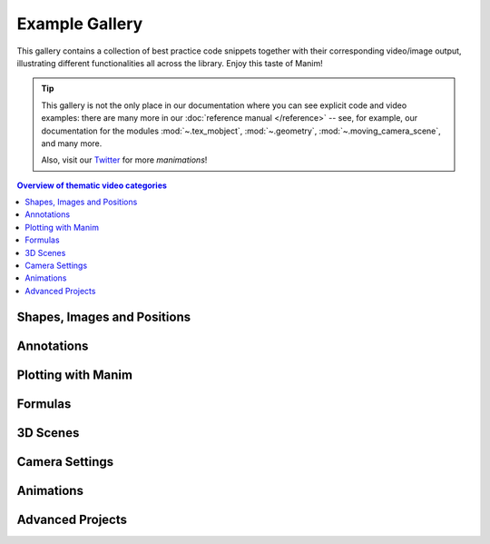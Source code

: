 ###############
Example Gallery
###############

This gallery contains a collection of best practice code snippets
together with their corresponding video/image output, illustrating
different functionalities all across the library. Enjoy this taste of Manim!

.. tip::

   This gallery is not the only place in our documentation where you can see explicit
   code and video examples: there are many more in our
   :doc:`reference manual </reference>` -- see, for example, our documentation for
   the modules :mod:`~.tex_mobject`, :mod:`~.geometry`, :mod:`~.moving_camera_scene`,
   and many more.

   Also, visit our `Twitter <https://twitter.com/manim_community/>`_ for more
   *manimations*!


.. contents:: Overview of thematic video categories
   :backlinks: none
   :local:

Shapes, Images and Positions
============================

.. manim:: PointMovingOnShapes
    :ref_classes: Circle Dot Line GrowFromCenter Transform MoveAlongPath Rotating

    class PointMovingOnShapes(Scene):
        def construct(self):
            circle = Circle(radius=1, color=BLUE)
            dot = Dot()
            dot2 = dot.copy().shift(RIGHT)
            self.add(dot)

            line = Line([3, 0, 0], [5, 0, 0])
            self.add(line)

            self.play(GrowFromCenter(circle))
            self.play(Transform(dot, dot2))
            self.play(MoveAlongPath(dot, circle), run_time=2, rate_func=linear)
            self.play(Rotating(dot, about_point=[2, 0, 0]), run_time=1.5)
            self.wait()


.. manim:: ManimCELogo
    :save_last_frame:
    :ref_classes: MathTex Circle Square Triangle

    class ManimCELogo(Scene):
        def construct(self):
            logo_green = "#87c2a5"
            logo_blue = "#525893"
            logo_red = "#e07a5f"
            ds_m = MathTex(r"\mathbb{M}", z_index=20).scale(7)
            ds_m.shift(2.25*LEFT + 1.5*UP)
            circle = Circle(color=logo_green,
                            fill_opacity=1,
                            z_index=7)
            square = Square(color=logo_blue,
                            fill_opacity=1,
                            z_index=5)
            triangle = Triangle(color=logo_red,
                                fill_opacity=1,
                                z_index=3)
            circle.shift(LEFT)
            square.shift(UP)
            triangle.shift(RIGHT)
            self.add(triangle, square, circle, ds_m) # Order matters
            self.wait()


.. manim:: GradientImageFromArray
    :save_last_frame:
    :ref_classes: ImageMobject

    class GradientImageFromArray(Scene):
        def construct(self):
            n = 256
            imageArray = np.uint8(
                [[i * 256 / n for i in range(0, n)] for _ in range(0, n)]
            )
            image = ImageMobject(imageArray).scale(2)
            self.add(image)


.. manim:: MovingAround
    :ref_functions: Mobject.shift VMobject.set_fill Mobject.scale Mobject.rotate

    class MovingAround(Scene):
        def construct(self):
            square = Square(color=BLUE, fill_opacity=1)

            self.play(square.shift, LEFT)
            self.play(square.set_fill, ORANGE)
            self.play(square.scale, 0.3)
            self.play(square.rotate, 0.4)


.. manim:: BezierSpline
    :save_last_frame:
    :ref_classes: Line VGroup
    :ref_functions: VMobject.add_cubic_bezier_curve

    class BezierSpline(Scene):
        def construct(self):
            np.random.seed(42)
            area = 4

            x1 = np.random.randint(-area, area)
            y1 = np.random.randint(-area, area)
            p1 = np.array([x1, y1, 0])
            destination_dot1 = Dot(point=p1).set_color(BLUE)

            x2 = np.random.randint(-area, area)
            y2 = np.random.randint(-area, area)
            p2 = np.array([x2, y2, 0])
            destination_dot2 = Dot(p2).set_color(RED)

            deltaP = p1 - p2
            deltaPNormalized = deltaP / get_norm(deltaP)

            theta = np.radians(90)
            r = np.array(
                (
                    (np.cos(theta), -np.sin(theta), 0),
                    (np.sin(theta), np.cos(theta), 0),
                    (0, 0, 0),
                )
            )
            senk = r.dot(deltaPNormalized)
            offset = 0.1
            offset_along = 0.5
            offset_connect = 0.25

            dest_line1_point1 = p1 + senk * offset - deltaPNormalized * offset_along
            dest_line1_point2 = p2 + senk * offset + deltaPNormalized * offset_along
            dest_line2_point1 = p1 - senk * offset - deltaPNormalized * offset_along
            dest_line2_point2 = p2 - senk * offset + deltaPNormalized * offset_along
            s1 = p1 - offset_connect * deltaPNormalized
            s2 = p2 + offset_connect * deltaPNormalized
            dest_line1 = Line(dest_line1_point1, dest_line1_point2)
            dest_line2 = Line(dest_line2_point1, dest_line2_point2)

            Lp1s1 = Line(p1, s1)

            Lp1s1.add_cubic_bezier_curve(
                s1,
                s1 - deltaPNormalized * 0.1,
                dest_line2_point1 + deltaPNormalized * 0.1,
                dest_line2_point1 - deltaPNormalized * 0.01,
            )
            Lp1s1.add_cubic_bezier_curve(
                s1,
                s1 - deltaPNormalized * 0.1,
                dest_line1_point1 + deltaPNormalized * 0.1,
                dest_line1_point1,
            )

            Lp2s2 = Line(p2, s2)

            Lp2s2.add_cubic_bezier_curve(
                s2,
                s2 + deltaPNormalized * 0.1,
                dest_line2_point2 - deltaPNormalized * 0.1,
                dest_line2_point2,
            )
            Lp2s2.add_cubic_bezier_curve(
                s2,
                s2 + deltaPNormalized * 0.1,
                dest_line1_point2 - deltaPNormalized * 0.1,
                dest_line1_point2,
            )

            mobjects = VGroup(
                Lp1s1, Lp2s2, dest_line1, dest_line2, destination_dot1, destination_dot2
            )

            mobjects.scale(2)
            self.add(mobjects)


Annotations
===========

.. manim:: BraceAnnotation
    :save_last_frame:
    :ref_classes: Brace
    :ref_functions: Brace.get_text Brace.get_tex

    class BraceAnnotation(Scene):
        def construct(self):
            dot = Dot([-2, -1, 0])
            dot2 = Dot([2, 1, 0])
            line = Line(dot.get_center(), dot2.get_center()).set_color(ORANGE)
            b1 = Brace(line)
            b1text = b1.get_text("Horizontal distance")
            b2 = Brace(line, direction=line.copy().rotate(PI / 2).get_unit_vector())
            b2text = b2.get_tex("x-x_1")
            self.add(line, dot, dot2, b1, b2, b1text, b2text)

.. manim:: VectorArrow
    :save_last_frame:
    :ref_classes: Dot Arrow NumberPlane Text

    class VectorArrow(Scene):
        def construct(self):
            dot = Dot(ORIGIN)
            arrow = Arrow(ORIGIN, [2, 2, 0], buff=0)
            numberplane = NumberPlane()
            origin_text = Text('(0, 0)').next_to(dot, DOWN)
            tip_text = Text('(2, 2)').next_to(arrow.get_end(), RIGHT)
            self.add(numberplane, dot, arrow, origin_text, tip_text)


Plotting with Manim
===================

.. manim:: SinAndCosFunctionPlot
    :save_last_frame:
    :ref_modules: manim.scene.graph_scene
    :ref_classes: MathTex
    :ref_functions: GraphScene.setup_axes GraphScene.get_graph GraphScene.get_vertical_line_to_graph GraphScene.input_to_graph_point

    class SinAndCosFunctionPlot(GraphScene):
        CONFIG = {
            "x_min": -10,
            "x_max": 10.3,
            "num_graph_anchor_points": 100,
            "y_min": -1.5,
            "y_max": 1.5,
            "graph_origin": ORIGIN,
            "function_color": RED,
            "axes_color": GREEN,
            "x_labeled_nums": range(-10, 12, 2),
        }

        def construct(self):
            self.setup_axes(animate=False)
            func_graph = self.get_graph(np.cos, self.function_color)
            func_graph2 = self.get_graph(np.sin)
            vert_line = self.get_vertical_line_to_graph(TAU, func_graph, color=YELLOW)
            graph_lab = self.get_graph_label(func_graph, label="\\cos(x)")
            graph_lab2 = self.get_graph_label(func_graph2, label="\\sin(x)",
                                x_val=-10, direction=UP / 2)
            two_pi = MathTex(r"x = 2 \pi")
            label_coord = self.input_to_graph_point(TAU, func_graph)
            two_pi.next_to(label_coord, RIGHT + UP)
            self.add(func_graph, func_graph2, vert_line, graph_lab, graph_lab2, two_pi)

.. manim:: GraphAreaPlot
    :save_last_frame:
    :ref_modules: manim.scenes.graph_scene
    :ref_functions: GraphScene.setup_axes GraphScene.get_graph GraphScene.get_vertical_line_to_graph GraphScene.get_area

    class GraphAreaPlot(GraphScene):
        CONFIG = {
            "x_min" : 0,
            "x_max" : 5,
            "y_min" : 0,
            "y_max" : 6,
            "y_tick_frequency" : 1,
            "x_tick_frequency" : 1,
            "x_labeled_nums" : [0,2,3]
        }
        def construct(self):
            self.setup_axes()
            curve1 = self.get_graph(lambda x: 4 * x - x ** 2, x_min=0, x_max=4)
            curve2 = self.get_graph(lambda x: 0.8 * x ** 2 - 3 * x + 4, x_min=0, x_max=4)
            line1 = self.get_vertical_line_to_graph(2, curve1, DashedLine, color=YELLOW)
            line2 = self.get_vertical_line_to_graph(3, curve1, DashedLine, color=YELLOW)
            area1 = self.get_area(curve1, 0.3, 0.6, dx_scaling=10, area_color=BLUE)
            area2 = self.get_area(curve2, 2, 3, bounded=curve1)
            self.add(curve1, curve2, line1, line2, area1, area2)

.. manim:: HeatDiagramPlot
    :save_last_frame:
    :ref_modules: manim.scenes.graph_scene
    :ref_functions: GraphScene.setup_axes GraphScene.coords_to_point

    class HeatDiagramPlot(GraphScene):
        CONFIG = {
            "y_axis_label": r"T[$^\circ C$]",
            "x_axis_label": r"$\Delta Q$",
            "y_min": -8,
            "y_max": 30,
            "x_min": 0,
            "x_max": 40,
            "y_labeled_nums": np.arange(-5, 34, 5),
            "x_labeled_nums": np.arange(0, 40, 5),
        }

        def construct(self):
            data = [20, 0, 0, -5]
            x = [0, 8, 38, 39]
            self.setup_axes()
            dot_collection = VGroup()
            for time, val in enumerate(data):
                dot = Dot().move_to(self.coords_to_point(x[time], val))
                self.add(dot)
                dot_collection.add(dot)
            l1 = Line(dot_collection[0].get_center(), dot_collection[1].get_center())
            l2 = Line(dot_collection[1].get_center(), dot_collection[2].get_center())
            l3 = Line(dot_collection[2].get_center(), dot_collection[3].get_center())
            self.add(l1, l2, l3)


Formulas
========

.. manim:: MovingFrameBox
    :ref_modules: manim.mobject.svg.tex_mobject
    :ref_classes: MathTex SurroundingRectangle

    class MovingFrameBox(Scene):
        def construct(self):
            text=MathTex(
                "\\frac{d}{dx}f(x)g(x)=","f(x)\\frac{d}{dx}g(x)","+",
                "g(x)\\frac{d}{dx}f(x)"
            )
            self.play(Write(text))
            framebox1 = SurroundingRectangle(text[1], buff = .1)
            framebox2 = SurroundingRectangle(text[3], buff = .1)
            self.play(
                ShowCreation(framebox1),
            )
            self.wait()
            self.play(
                ReplacementTransform(framebox1,framebox2),
            )
            self.wait()


3D Scenes
=========

.. manim:: FixedInFrameMObjectTest
    :save_last_frame:
    :ref_classes: ThreeDScene
    :ref_functions: ThreeDScene.set_camera_orientation ThreeDScene.add_fixed_in_frame_mobjects

    class FixedInFrameMObjectTest(ThreeDScene):
        def construct(self):
            axes = ThreeDAxes()
            self.set_camera_orientation(phi=75 * DEGREES, theta=-45 * DEGREES)
            text3d = Text("This is a 3D text")
            self.add_fixed_in_frame_mobjects(text3d)
            text3d.to_corner(UL)
            self.add(axes)
            self.wait()


.. manim:: ThreeDLightSourcePosition
    :save_last_frame:
    :ref_classes: ThreeDScene ThreeDAxes ParametricSurface
    :ref_functions: ThreeDScene.set_camera_orientation

    class ThreeDLightSourcePosition(ThreeDScene):
        def construct(self):
            axes = ThreeDAxes()
            sphere = ParametricSurface(
                lambda u, v: np.array([
                    1.5 * np.cos(u) * np.cos(v),
                    1.5 * np.cos(u) * np.sin(v),
                    1.5 * np.sin(u)
                ]), v_min=0, v_max=TAU, u_min=-PI / 2, u_max=PI / 2,
                checkerboard_colors=[RED_D, RED_E], resolution=(15, 32)
            )
            self.renderer.camera.light_source.move_to(3*IN) # changes the source of the light
            self.set_camera_orientation(phi=75 * DEGREES, theta=30 * DEGREES)
            self.add(axes, sphere)

.. manim:: ThreeDCameraRotation
    :ref_classes: ThreeDScene ThreeDAxes
    :ref_functions: ThreeDScene.begin_ambient_camera_rotation ThreeDScene.stop_ambient_camera_rotation

    class ThreeDCameraRotation(ThreeDScene):
        def construct(self):
            axes = ThreeDAxes()
            circle=Circle()
            self.set_camera_orientation(phi=75 * DEGREES, theta=30 * DEGREES)
            self.add(circle,axes)
            self.begin_ambient_camera_rotation(rate=0.1)
            self.wait(3)
            self.stop_ambient_camera_rotation()
            self.move_camera(phi=75 * DEGREES, theta=30 * DEGREES)
            self.wait()

.. manim:: ThreeDCameraIllusionRotation
    :ref_classes: ThreeDScene ThreeDAxes
    :ref_functions: ThreeDScene.begin_3dillusion_camera_rotation ThreeDScene.stop_3dillusion_camera_rotation

    class ThreeDCameraIllusionRotation(ThreeDScene):
        def construct(self):
            axes = ThreeDAxes()
            circle=Circle()
            self.set_camera_orientation(phi=75 * DEGREES, theta=30 * DEGREES)
            self.add(circle,axes)
            self.begin_3dillusion_camera_rotation(rate=2)
            self.wait(PI)
            self.stop_3dillusion_camera_rotation()


.. manim:: ThreeDFunctionPlot
    :ref_classes: ThreeDScene ParametricSurface

    class ThreeDFunctionPlot(ThreeDScene):
        def construct(self):
            resolution_fa = 22
            self.set_camera_orientation(phi=75 * DEGREES, theta=-30 * DEGREES)

            def param_plane(u, v):
                x = u
                y = v
                z = 0
                return np.array([x, y, z])

            plane = ParametricSurface(
                param_plane,
                resolution=(resolution_fa, resolution_fa),
                v_min=-2,
                v_max=+2,
                u_min=-2,
                u_max=+2,
            )
            plane.scale_about_point(2, ORIGIN)

            def param_gauss(u, v):
                x = u
                y = v
                d = np.sqrt(x * x + y * y)
                sigma, mu = 0.4, 0.0
                z = np.exp(-((d - mu) ** 2 / (2.0 * sigma ** 2)))
                return np.array([x, y, z])

            gauss_plane = ParametricSurface(
                param_gauss,
                resolution=(resolution_fa, resolution_fa),
                v_min=-2,
                v_max=+2,
                u_min=-2,
                u_max=+2,
            )

            gauss_plane.scale_about_point(2, ORIGIN)
            gauss_plane.set_style(fill_opacity=1)
            gauss_plane.set_style(stroke_color=GREEN)
            gauss_plane.set_fill_by_checkerboard(GREEN, BLUE, opacity=0.1)

            axes = ThreeDAxes()

            self.add(axes)
            self.play(Write(plane))
            self.play(Transform(plane, gauss_plane))
            self.wait()


Camera Settings
===============

.. manim:: FollowingGraphCamera
    :ref_modules: manim.scene.moving_camera_scene
    :ref_classes: GraphScene MovingCameraScene MoveAlongPath Restore
    :ref_functions: Mobject.add_updater

    class FollowingGraphCamera(GraphScene, MovingCameraScene):
        def setup(self):
            GraphScene.setup(self)
            MovingCameraScene.setup(self)
        def construct(self):
            self.camera_frame.save_state()
            self.setup_axes(animate=False)
            graph = self.get_graph(lambda x: np.sin(x),
                                   color=BLUE,
                                   x_min=0,
                                   x_max=3 * PI
                                   )
            moving_dot = Dot().move_to(graph.points[0]).set_color(ORANGE)

            dot_at_start_graph = Dot().move_to(graph.points[0])
            dot_at_end_grap = Dot().move_to(graph.points[-1])
            self.add(graph, dot_at_end_grap, dot_at_start_graph, moving_dot)
            self.play( self.camera_frame.scale,0.5,self.camera_frame.move_to,moving_dot)

            def update_curve(mob):
                mob.move_to(moving_dot.get_center())

            self.camera_frame.add_updater(update_curve)
            self.play(MoveAlongPath(moving_dot, graph, rate_func=linear))
            self.camera_frame.remove_updater(update_curve)

            self.play(Restore(self.camera_frame))


.. manim:: MovingZoomedSceneAround
    :ref_modules: manim.scene.zoomed_scene
    :ref_classes: ZoomedScene BackgroundRectangle UpdateFromFunc
    :ref_functions: Mobject.add_updater ZoomedScene.get_zoomed_display_pop_out_animation

    class MovingZoomedSceneAround(ZoomedScene):
    # contributed by TheoremofBeethoven, www.youtube.com/c/TheoremofBeethoven
        CONFIG = {
            "zoom_factor": 0.3,
            "zoomed_display_height": 1,
            "zoomed_display_width": 6,
            "image_frame_stroke_width": 20,
            "zoomed_camera_config": {
                "default_frame_stroke_width": 3,
            },
        }

        def construct(self):
            dot = Dot().shift(UL * 2)
            image = ImageMobject(np.uint8([[0, 100, 30, 200],
                                           [255, 0, 5, 33]]))
            image.set_height(7)
            frame_text = Text("Frame", color=PURPLE).scale(1.4)
            zoomed_camera_text = Text("Zoomed camera", color=RED).scale(1.4)

            self.add(image, dot)
            zoomed_camera = self.zoomed_camera
            zoomed_display = self.zoomed_display
            frame = zoomed_camera.frame
            zoomed_display_frame = zoomed_display.display_frame

            frame.move_to(dot)
            frame.set_color(PURPLE)
            zoomed_display_frame.set_color(RED)
            zoomed_display.shift(DOWN)

            zd_rect = BackgroundRectangle(zoomed_display, fill_opacity=0, buff=MED_SMALL_BUFF)
            self.add_foreground_mobject(zd_rect)

            unfold_camera = UpdateFromFunc(zd_rect, lambda rect: rect.replace(zoomed_display))

            frame_text.next_to(frame, DOWN)

            self.play(ShowCreation(frame), FadeInFrom(frame_text, direction=DOWN))
            self.activate_zooming()

            self.play(self.get_zoomed_display_pop_out_animation(), unfold_camera)
            zoomed_camera_text.next_to(zoomed_display_frame, DOWN)
            self.play(FadeInFrom(zoomed_camera_text, direction=DOWN))
            # Scale in        x   y  z
            scale_factor = [0.5, 1.5, 0]
            self.play(
                frame.scale, scale_factor,
                zoomed_display.scale, scale_factor,
                FadeOut(zoomed_camera_text),
                FadeOut(frame_text)
            )
            self.wait()
            self.play(ScaleInPlace(zoomed_display, 2))
            self.wait()
            self.play(frame.shift, 2.5 * DOWN)
            self.wait()
            self.play(self.get_zoomed_display_pop_out_animation(), unfold_camera, rate_func=lambda t: smooth(1 - t))
            self.play(Uncreate(zoomed_display_frame), FadeOut(frame))
            self.wait()


Animations
==========

.. manim:: RotationUpdater
    :ref_functions: Mobject.add_updater Mobject.remove_updater

    class RotationUpdater(Scene):
        def construct(self):
            def updater_forth(mobj, dt):
                mobj.rotate_about_origin(dt)
            def updater_back(mobj, dt):
                mobj.rotate_about_origin(-dt)
            line_reference = Line(ORIGIN, LEFT).set_color(WHITE)
            line_moving = Line(ORIGIN, LEFT).set_color(YELLOW)
            line_moving.add_updater(updater_forth)
            self.add(line_reference, line_moving)
            self.wait(2)
            line_moving.remove_updater(updater_forth)
            line_moving.add_updater(updater_back)
            self.wait(2)
            line_moving.remove_updater(updater_back)
            self.wait(0.5)


.. manim:: PointWithTrace
    :ref_classes: Rotating
    :ref_functions: VMobject.set_points_as_corners Mobject.add_updater

    class PointWithTrace(Scene):
        def construct(self):
            path = VMobject()
            dot = Dot()
            path.set_points_as_corners([dot.get_center(), dot.get_center()])
            def update_path(path):
                previus_path = path.copy()
                previus_path.add_points_as_corners([dot.get_center()])
                path.become(previus_path)
            path.add_updater(update_path)
            self.add(path, dot)
            self.play(Rotating(dot, radians=PI, about_point=RIGHT, run_time=2))
            self.wait()
            self.play(dot.shift, UP)
            self.play(dot.shift, LEFT)
            self.wait()


Advanced Projects
=================

.. manim:: OpeningManim
    :ref_classes: Tex MathTex Write FadeInFrom LaggedStart NumberPlane ShowCreation
    :ref_functions: NumberPlane.prepare_for_nonlinear_transform

    class OpeningManim(Scene):
        def construct(self):
            title = Tex("This is some \\LaTeX")
            basel = MathTex("\\sum_{n=1}^\\infty " "\\frac{1}{n^2} = \\frac{\\pi^2}{6}")
            VGroup(title, basel).arrange(DOWN)
            self.play(
                Write(title),
                FadeInFrom(basel, UP),
            )
            self.wait()

            transform_title = Tex("That was a transform")
            transform_title.to_corner(UP + LEFT)
            self.play(
                Transform(title, transform_title),
                LaggedStart(*map(lambda obj: FadeOutAndShift(obj, direction=DOWN), basel)),
            )
            self.wait()

            grid = NumberPlane()
            grid_title = Tex("This is a grid")
            grid_title.scale(1.5)
            grid_title.move_to(transform_title)

            self.add(grid, grid_title)  # Make sure title is on top of grid
            self.play(
                FadeOut(title),
                FadeInFrom(grid_title, direction=DOWN),
                ShowCreation(grid, run_time=3, lag_ratio=0.1),
            )
            self.wait()

            grid_transform_title = Tex(
                "That was a non-linear function \\\\" "applied to the grid"
            )
            grid_transform_title.move_to(grid_title, UL)
            grid.prepare_for_nonlinear_transform()
            self.play(
                grid.apply_function,
                lambda p: p
                          + np.array(
                    [
                        np.sin(p[1]),
                        np.sin(p[0]),
                        0,
                    ]
                ),
                run_time=3,
            )
            self.wait()
            self.play(Transform(grid_title, grid_transform_title))
            self.wait()


.. manim:: SineCurveUnitCircle
    :ref_classes: MathTex Circle Dot Line VGroup
    :ref_functions: Mobject.add_updater Mobject.remove_updater always_redraw

    class SineCurveUnitCircle(Scene):
        # contributed by heejin_park, https://infograph.tistory.com/230
        def construct(self):
            self.show_axis()
            self.show_circle()
            self.move_dot_and_draw_curve()
            self.wait()

        def show_axis(self):
            x_start = np.array([-6,0,0])
            x_end = np.array([6,0,0])

            y_start = np.array([-4,-2,0])
            y_end = np.array([-4,2,0])

            x_axis = Line(x_start, x_end)
            y_axis = Line(y_start, y_end)

            self.add(x_axis, y_axis)
            self.add_x_labels()

            self.orgin_point = np.array([-4,0,0])
            self.curve_start = np.array([-3,0,0])

        def add_x_labels(self):
            x_labels = [
                MathTex("\pi"), MathTex("2 \pi"),
                MathTex("3 \pi"), MathTex("4 \pi"),
            ]

            for i in range(len(x_labels)):
                x_labels[i].next_to(np.array([-1 + 2*i, 0, 0]), DOWN)
                self.add(x_labels[i])

        def show_circle(self):
            circle = Circle(radius=1)
            circle.move_to(self.orgin_point)

            self.add(circle)
            self.circle = circle

        def move_dot_and_draw_curve(self):
            orbit = self.circle
            orgin_point = self.orgin_point

            dot = Dot(radius=0.08, color=YELLOW)
            dot.move_to(orbit.point_from_proportion(0))
            self.t_offset = 0
            rate = 0.25

            def go_around_circle(mob, dt):
                self.t_offset += (dt * rate)
                # print(self.t_offset)
                mob.move_to(orbit.point_from_proportion(self.t_offset % 1))

            def get_line_to_circle():
                return Line(orgin_point, dot.get_center(), color=BLUE)

            def get_line_to_curve():
                x = self.curve_start[0] + self.t_offset * 4
                y = dot.get_center()[1]
                return Line(dot.get_center(), np.array([x,y,0]), color=YELLOW_A, stroke_width=2 )


            self.curve = VGroup()
            self.curve.add(Line(self.curve_start,self.curve_start))
            def get_curve():
                last_line = self.curve[-1]
                x = self.curve_start[0] + self.t_offset * 4
                y = dot.get_center()[1]
                new_line = Line(last_line.get_end(),np.array([x,y,0]), color=YELLOW_D)
                self.curve.add(new_line)

                return self.curve

            dot.add_updater(go_around_circle)

            origin_to_circle_line = always_redraw(get_line_to_circle)
            dot_to_curve_line = always_redraw(get_line_to_curve)
            sine_curve_line = always_redraw(get_curve)

            self.add(dot)
            self.add(orbit, origin_to_circle_line, dot_to_curve_line, sine_curve_line)
            self.wait(8.5)

            dot.remove_updater(go_around_circle)
